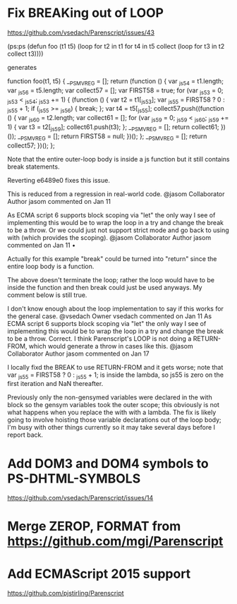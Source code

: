 * Fix BREAKing out of LOOP
https://github.com/vsedach/Parenscript/issues/43

(ps:ps
(defun foo (t1 t5)
  (loop for t2 in t1
     for t4 in t5
     collect (loop for t3 in t2 collect t3))))

generates

function foo(t1, t5) {
    __PS_MV_REG = [];
    return (function () {
        var _js54 = t1.length;
        var _js56 = t5.length;
        var collect57 = [];
        var FIRST58 = true;
        for (var _js53 = 0; _js53 < _js54; _js53 += 1) {
            (function () {
                var t2 = t1[_js53];
                var _js55 = FIRST58 ? 0 : _js55 + 1;
                if (_js55 >= _js56) {
                    break;
                };
                var t4 = t5[_js55];
                collect57.push((function () {
                    var _js60 = t2.length;
                    var collect61 = [];
                    for (var _js59 = 0; _js59 < _js60; _js59 += 1) {
                        var t3 = t2[_js59];
                        collect61.push(t3);
                    };
                    __PS_MV_REG = [];
                    return collect61;
                })());
                __PS_MV_REG = [];
                return FIRST58 = null;
            })();
        };
        __PS_MV_REG = [];
        return collect57;
    })();
};

Note that the entire outer-loop body is inside a js function but it still contains break statements.

Reverting e6489e0 fixes this issue.

This is reduced from a regression in real-world code.
@jasom
Collaborator Author
jasom commented on Jan 11

As ECMA script 6 supports block scoping via "let" the only way I see of implementing this would be to wrap the loop in a try and change the break to be a throw. Or we could just not support strict mode and go back to using with (which provides the scoping).
@jasom
Collaborator Author
jasom commented on Jan 11 •

Actually for this example "break" could be turned into "return" since the entire loop body is a function.

The above doesn't terminate the loop; rather the loop would have to be inside the function and then break could just be used anyways. My comment below is still true.

I don't know enough about the loop implementation to say if this works for the general case.
@vsedach
Owner
vsedach commented on Jan 11
 As ECMA script 6 supports block scoping via "let" the only way I
 see of implementing this would be to wrap the loop in a try and
 change the break to be a throw.
Correct. I think Parenscript's LOOP is not doing a RETURN-FROM, which
would generate a throw in cases like this.
@jasom
Collaborator Author
jasom commented on Jan 17

I locally fixd the BREAK to use RETURN-FROM and it gets worse; note that var _js55 = FIRST58 ? 0 : _js55 + 1; is inside the lambda, so js55 is zero on the first iteration and NaN thereafter.

Previously only the non-gensymed variables were declared in the with block so the gensym variables took the outer scope; this obviously is not what happens when you replace the with with a lambda. The fix is likely going to involve hoisting those variable declarations out of the loop body; I'm busy with other things currently so it may take several days before I report back.
* Add DOM3 and DOM4 symbols to PS-DHTML-SYMBOLS
  https://github.com/vsedach/Parenscript/issues/14
* Merge ZEROP, FORMAT from https://github.com/mgi/Parenscript
* Add ECMAScript 2015 support
  https://github.com/pjstirling/Parenscript
